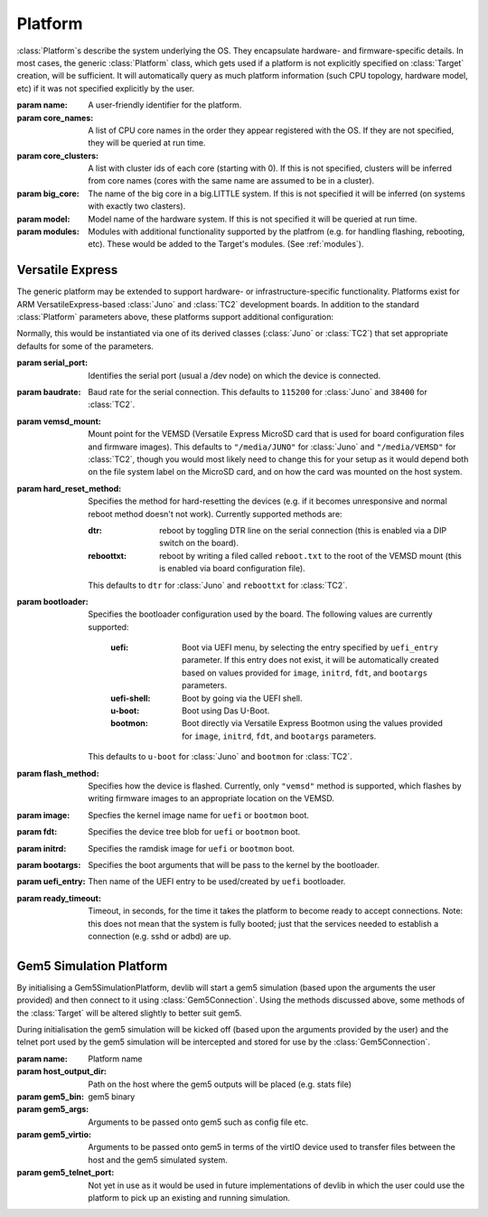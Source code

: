 .. _platform:

Platform
========

:class:`Platform`\ s describe the system underlying the OS. They encapsulate
hardware- and firmware-specific details. In most cases, the generic
:class:`Platform` class, which gets used if a platform is not explicitly
specified on :class:`Target` creation, will be sufficient. It will automatically
query as much platform information (such CPU topology, hardware model, etc) if
it was not specified explicitly by the user.


.. class:: Platform(name=None, core_names=None, core_clusters=None,\
                    big_core=None, model=None, modules=None)

    :param name: A user-friendly identifier for the platform.
    :param core_names: A list of CPU core names in the order they appear
                       registered with the OS. If they are not specified,
                       they will be queried at run time.
    :param core_clusters: A list with cluster ids of each core (starting with
                          0). If this is not specified, clusters will be
                          inferred from core names (cores with the same name are
                          assumed to be in a cluster).
    :param big_core: The name of the big core in a big.LITTLE system. If this is
                     not specified it will be inferred (on systems with exactly 
                     two clasters).
    :param model: Model name of the hardware system. If this is not specified it
                  will be queried at run time.
    :param modules: Modules with additional functionality supported by the
                    platfrom (e.g. for handling flashing, rebooting, etc). These
                    would be added to the Target's modules. (See :ref:`modules`\ ).


Versatile Express
-----------------

The generic platform may be extended to support hardware- or
infrastructure-specific functionality. Platforms exist for ARM
VersatileExpress-based :class:`Juno` and :class:`TC2` development boards. In
addition to the standard :class:`Platform` parameters above, these platforms
support additional configuration:


.. class:: VersatileExpressPlatform

    Normally, this would be instantiated via one of its derived classes
    (:class:`Juno` or :class:`TC2`) that set appropriate defaults for some of
    the parameters.

    :param serial_port: Identifies the serial port (usual a /dev node) on which the
                        device is connected.
    :param baudrate: Baud rate for the serial connection. This defaults to
                     ``115200`` for :class:`Juno` and ``38400`` for
                     :class:`TC2`.
    :param vemsd_mount: Mount point for the VEMSD (Versatile Express MicroSD card
                        that is used for board configuration files and firmware
                        images). This defaults to ``"/media/JUNO"`` for
                        :class:`Juno` and ``"/media/VEMSD"`` for :class:`TC2`,
                        though you would most likely need to change this for
                        your setup as it would depend both on the file system
                        label on the MicroSD card, and on how the card was
                        mounted on the host system.
    :param hard_reset_method: Specifies the method for hard-resetting the devices
                            (e.g. if it becomes unresponsive and normal reboot
                            method doesn't not work). Currently supported methods
                            are:

                            :dtr: reboot by toggling DTR line on the serial
                                  connection (this is enabled via a DIP switch
                                  on the board).
                            :reboottxt: reboot by writing a filed called
                                        ``reboot.txt`` to the root of the VEMSD
                                        mount (this is enabled via board
                                        configuration file).

                            This defaults to ``dtr`` for :class:`Juno` and
                            ``reboottxt`` for :class:`TC2`.
    :param bootloader: Specifies the bootloader configuration used by the board.
                      The following values are currently supported:

                       :uefi: Boot via UEFI menu, by selecting the entry
                              specified by ``uefi_entry`` parameter. If this
                              entry does not exist, it will be automatically
                              created based on values provided for ``image``,
                              ``initrd``, ``fdt``, and ``bootargs`` parameters.
                       :uefi-shell: Boot by going via the UEFI shell.
                       :u-boot: Boot using Das U-Boot.
                       :bootmon: Boot directly via Versatile Express Bootmon
                                 using the values provided for ``image``, 
                                 ``initrd``, ``fdt``, and ``bootargs`` 
                                 parameters.

                      This defaults to ``u-boot`` for :class:`Juno` and
                      ``bootmon`` for :class:`TC2`.
    :param flash_method: Specifies how the device is flashed. Currently, only
                        ``"vemsd"`` method is supported, which flashes by
                        writing firmware images to an appropriate location on
                        the VEMSD.
    :param image: Specfies the kernel image name for ``uefi``  or ``bootmon`` boot.
    :param fdt: Specifies the device tree blob for  ``uefi``  or ``bootmon`` boot.
    :param initrd: Specifies the ramdisk image for  ``uefi`` or ``bootmon`` boot.
    :param bootargs: Specifies the boot arguments that will be pass to the
                     kernel by the bootloader.
    :param uefi_entry: Then name of the UEFI entry to be used/created by
                       ``uefi`` bootloader.
    :param ready_timeout: Timeout, in seconds, for the time it takes the
                          platform to become ready to accept connections. Note:
                          this does not mean that the system is fully booted;
                          just that the services needed to establish a
                          connection (e.g. sshd or adbd) are up.


.. _gem5-platform:

Gem5 Simulation Platform
------------------------

By initialising a Gem5SimulationPlatform, devlib will start a gem5 simulation (based upon the
arguments the user provided) and then connect to it using :class:`Gem5Connection`.
Using the methods discussed above, some methods of the :class:`Target` will be altered
slightly to better suit gem5.

.. class:: Gem5SimulationPlatform(name, host_output_dir, gem5_bin, gem5_args, gem5_virtio, gem5_telnet_port=None)

    During initialisation the gem5 simulation will be kicked off (based upon the arguments
    provided by the user) and the telnet port used by the gem5 simulation will be intercepted
    and stored for use by the :class:`Gem5Connection`.

    :param name: Platform name

    :param host_output_dir: Path on the host where the gem5 outputs will be placed (e.g. stats file)

    :param gem5_bin: gem5 binary

    :param gem5_args: Arguments to be passed onto gem5 such as config file etc.

    :param gem5_virtio: Arguments to be passed onto gem5 in terms of the virtIO device used
                        to transfer files between the host and the gem5 simulated system.

    :param gem5_telnet_port: Not yet in use as it would be used in future implementations
                             of devlib in which the user could use the platform to pick
                             up an existing and running simulation.


.. method:: Gem5SimulationPlatform.init_target_connection([target])

    Based upon the OS defined in the :class:`Target`, the type of :class:`Gem5Connection`
    will be set (:class:`AndroidGem5Connection` or :class:`AndroidGem5Connection`).

.. method:: Gem5SimulationPlatform.update_from_target([target])

    This method provides specific setup procedures for a gem5 simulation. First of all, the m5
    binary will be installed on the guest (if it is not present). Secondly, three methods
    in the :class:`Target` will be monkey-patched:

            - **reboot**: this is not supported in gem5
            - **reset**: this is not supported in gem5
            - **capture_screen**: gem5 might already have screencaps so the
              monkey-patched method will first try to
              transfer the existing screencaps.
              In case that does not work, it will fall back
              to the original :class:`Target` implementation
              of :func:`capture_screen`.

    Finally, it will call the parent implementation of :func:`update_from_target`.

.. method:: Gem5SimulationPlatform.setup([target])

    The m5 binary be installed, if not yet installed on the gem5 simulated system.
    It will also resize the gem5 shell, to avoid line wrapping issues.

